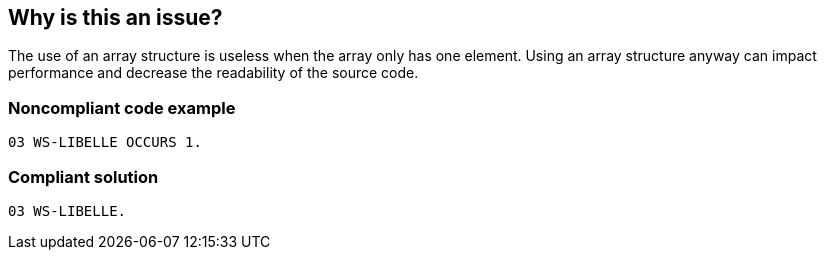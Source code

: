 == Why is this an issue?

The use of an array structure is useless when the array only has one element. Using an array structure anyway can impact performance and decrease the readability of the source code. 


=== Noncompliant code example

[source,cobol]
----
03 WS-LIBELLE OCCURS 1.
----


=== Compliant solution

[source,cobol]
----
03 WS-LIBELLE.
----


ifdef::env-github,rspecator-view[]

'''
== Implementation Specification
(visible only on this page)

=== Message

Remove this use of the "OCCURS 1" clause on data item "XXX".


endif::env-github,rspecator-view[]
